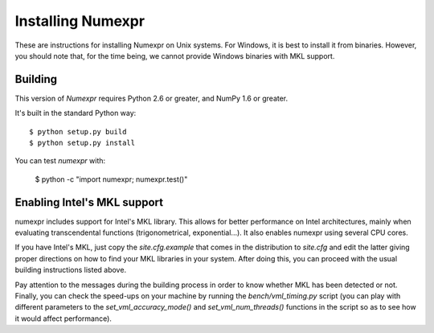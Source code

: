 ==================
Installing Numexpr
==================

These are instructions for installing Numexpr on Unix systems.  For
Windows, it is best to install it from binaries.  However, you should
note that, for the time being, we cannot provide Windows binaries with
MKL support.


Building
========

This version of `Numexpr` requires Python 2.6 or greater,
and NumPy 1.6 or greater.

It's built in the standard Python way::

  $ python setup.py build
  $ python setup.py install

You can test `numexpr` with:

  $ python -c "import numexpr; numexpr.test()"


Enabling Intel's MKL support
============================

numexpr includes support for Intel's MKL library.  This allows for
better performance on Intel architectures, mainly when evaluating
transcendental functions (trigonometrical, exponential...).  It also
enables numexpr using several CPU cores.

If you have Intel's MKL, just copy the `site.cfg.example` that comes
in the distribution to `site.cfg` and edit the latter giving proper
directions on how to find your MKL libraries in your system.  After
doing this, you can proceed with the usual building instructions
listed above.

Pay attention to the messages during the building process in order to
know whether MKL has been detected or not.  Finally, you can check the
speed-ups on your machine by running the `bench/vml_timing.py` script
(you can play with different parameters to the
`set_vml_accuracy_mode()` and `set_vml_num_threads()` functions in the
script so as to see how it would affect performance).



.. Local Variables:
.. mode: text
.. coding: utf-8
.. fill-column: 70
.. End:
